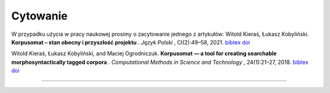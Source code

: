 Cytowanie
=======================

W przypadku użycia w pracy naukowej prosimy o zacytowanie jednego z artykułów:
Witold Kieraś, Łukasz Kobyliński. **Korpusomat – stan obecny i przyszłość projektu** . *Język Polski* , CI(2):49–58, 2021. `bibtex <http://publications.nlp.ipipan.waw.pl/bibtex/kie%3Akob%3A21/>`_ `doi <https://jezyk-polski.pl/index.php/jp/article/view/70/>`_

Witold Kieraś, Łukasz Kobyliński, and Maciej Ogrodniczuk. **Korpusomat — a tool for creating searchable
morphosyntactically tagged corpora** . *Computational Methods in Science and Technology* , 24(1):21–27, 2018. `bibtex <http://publications.nlp.ipipan.waw.pl/bibtex/kier%3Akob%3Aogr%3A18%3Acmst/>`_ `doi <https://doi.org/10.12921/cmst.2018.0000005/>`_

--------------
